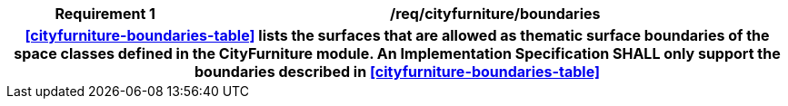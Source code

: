 [[req_cityfurniture_boundaries]]
[cols="2h,6",options="header"]
|===
| Requirement  {counter:req-id} | /req/cityfurniture/boundaries
2+|<<cityfurniture-boundaries-table>> lists the surfaces that are allowed as thematic surface boundaries of the space classes defined in the CityFurniture module. An Implementation Specification SHALL only support the boundaries described in <<cityfurniture-boundaries-table>>
|===
